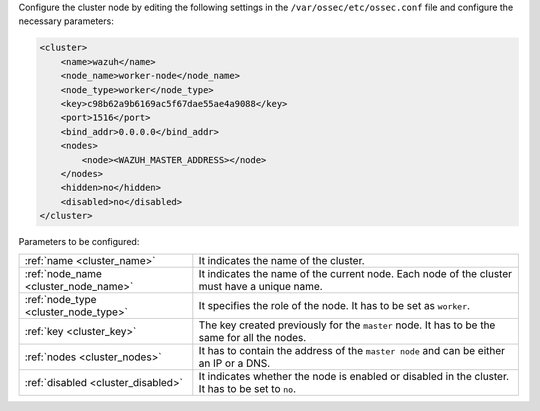 .. Copyright (C) 2015, Wazuh, Inc.

Configure the cluster node by editing the following settings in the ``/var/ossec/etc/ossec.conf`` file and configure the necessary parameters:

.. code-block:: xml

   <cluster>
       <name>wazuh</name>
       <node_name>worker-node</node_name>
       <node_type>worker</node_type>
       <key>c98b62a9b6169ac5f67dae55ae4a9088</key>
       <port>1516</port>
       <bind_addr>0.0.0.0</bind_addr>
       <nodes>
           <node><WAZUH_MASTER_ADDRESS></node>
       </nodes>
       <hidden>no</hidden>
       <disabled>no</disabled>
   </cluster>

Parameters to be configured:

+-------------------------------------+-------------------------------------------------------------------------------------------------+
| :ref:`name <cluster_name>`          | It indicates the name of the cluster.                                                           |
+-------------------------------------+-------------------------------------------------------------------------------------------------+
| :ref:`node_name <cluster_node_name>`| It indicates the name of the current node. Each node of the cluster must have a unique name.    |
+-------------------------------------+-------------------------------------------------------------------------------------------------+
| :ref:`node_type <cluster_node_type>`| It specifies the role of the node. It has to be set as ``worker``.                              |
+-------------------------------------+-------------------------------------------------------------------------------------------------+
| :ref:`key <cluster_key>`            | The key created previously for the ``master`` node. It has to be the same for all the nodes.    |
+-------------------------------------+-------------------------------------------------------------------------------------------------+
| :ref:`nodes <cluster_nodes>`        | It has to contain the address of the ``master node`` and can be either an IP or a DNS.          |
+-------------------------------------+-------------------------------------------------------------------------------------------------+
| :ref:`disabled <cluster_disabled>`  | It indicates whether the node is enabled or disabled in the cluster. It has to be set to ``no``.|
+-------------------------------------+-------------------------------------------------------------------------------------------------+

.. End of include file
